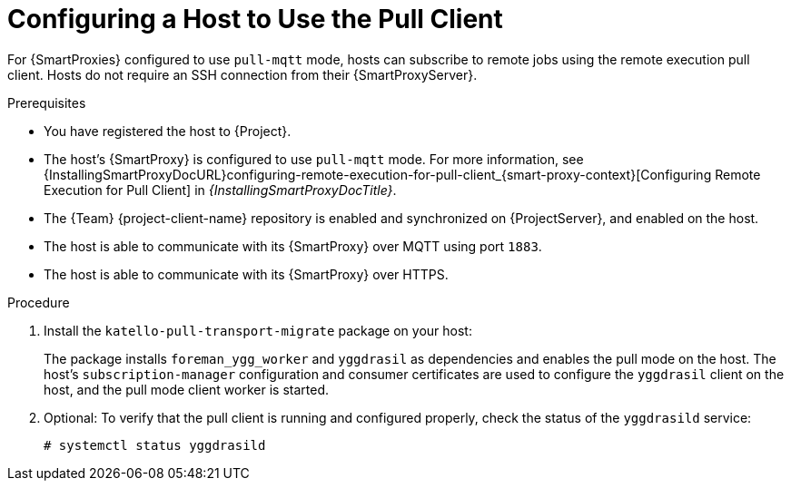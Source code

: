 [id="Configuring_a_Host_to_Use_the_Pull_Client_{context}"]
= Configuring a Host to Use the Pull Client

For {SmartProxies} configured to use `pull-mqtt` mode, hosts can subscribe to remote jobs using the remote execution pull client.
Hosts do not require an SSH connection from their {SmartProxyServer}.

.Prerequisites
* You have registered the host to {Project}.
* The host's {SmartProxy} is configured to use `pull-mqtt` mode.
For more information, see {InstallingSmartProxyDocURL}configuring-remote-execution-for-pull-client_{smart-proxy-context}[Configuring Remote Execution for Pull Client] in _{InstallingSmartProxyDocTitle}_.
* The {Team} {project-client-name} repository is enabled and synchronized on {ProjectServer}, and enabled on the host.
* The host is able to communicate with its {SmartProxy} over MQTT using port `1883`.
* The host is able to communicate with its {SmartProxy} over HTTPS.

.Procedure
. Install the `katello-pull-transport-migrate` package on your host:
ifdef::client-content-dnf[]
* On {EL} 8 and {EL} 9 hosts:
+
----
# dnf install katello-pull-transport-migrate
----
* On {EL} 7 hosts:
+
----
# yum install katello-pull-transport-migrate
----
endif::[]
ifdef::client-content-apt[]
* On {Debian} hosts:
+
----
# apt install katello-pull-transport-migrate
----
endif::[]
ifdef::client-content-zypper[]
* On {SLES} hosts:
+
----
# zypper install katello-pull-transport-migrate
----
endif::[]

+
The package installs `foreman_ygg_worker` and `yggdrasil` as dependencies and enables the pull mode on the host.
The host's `subscription-manager` configuration and consumer certificates are used to configure the `yggdrasil` client on the host, and the pull mode client worker is started.
. Optional: To verify that the pull client is running and configured properly, check the status of the `yggdrasild` service:
+
[options="nowrap", subs="+quotes,verbatim,attributes"]
----
# systemctl status yggdrasild
----
